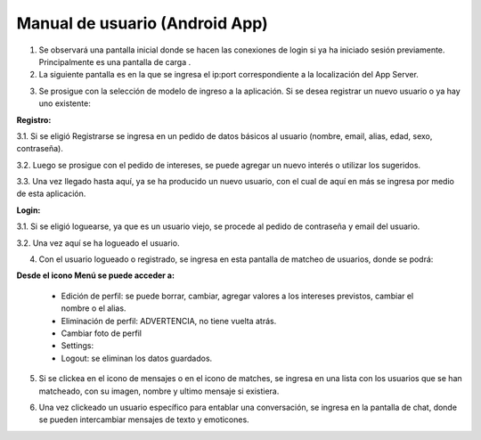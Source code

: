 Manual de usuario (Android App)
***********************************

1. Se observará una pantalla inicial donde se hacen las conexiones de login si ya ha iniciado sesión previamente. Principalmente es una pantalla de carga .

2. La siguiente pantalla es en la que se ingresa el ip:port correspondiente a la localización del App Server.

.. image:: manualImages/UrlActivity.png
                  :width: 150
                  :align: center



3. Se prosigue con la selección de modelo de ingreso a la aplicación. Si se desea registrar un nuevo usuario o ya hay uno existente:

.. image:: manualImages/SelectLoginOrRegistryActivity.png
                  :width: 150
                  :align: center

**Registro:**

3.1.   Si se eligió Registrarse se ingresa en un pedido de datos básicos al usuario   (nombre, email, alias, edad, sexo, contraseña).

.. image:: manualImages/RegistryActivity.png
                  :width: 150
                  :align: center

3.2.   Luego se prosigue con el pedido de intereses, se puede agregar un nuevo interés o utilizar los sugeridos.

.. image:: manualImages/InterestsActivity.png
                  :width: 150
                  :align: center

3.3.   Una vez llegado hasta aquí, ya se ha producido un nuevo usuario, con el cual de aquí en más se ingresa por medio de esta aplicación.


**Login:**



3.1.   Si se eligió loguearse, ya que es un usuario viejo, se procede al pedido de contraseña y email del usuario.

.. image:: manualImages/LoginActivity.png
                  :width: 150
                  :align: center

3.2.   Una vez aquí se ha logueado el usuario.

4. Con el usuario logueado o registrado, se ingresa en esta pantalla de matcheo de usuarios, donde se podrá:

.. image:: manualImages/MatchingActivity.png
                  :width: 150
                  :align: center


    * Enviar el resultado del voto (like clickeando el corazón o dislike clickeando la cruz).
    * Ingresar a la pantalla completa de la imagen clickeando la imagen.
    * Ir a la información básica del usuario a votar, clickeando la i (información).
    * Icono señalador de nuevos Match, con este icono se podrá ir a una pantalla donde se visualizan los matches y se puede interactuar con ellos.
    * Icono señalizador y actuador de nuevos mensajes, con este icono se dirige a una vista de los matches.

**Desde el icono Menú se puede acceder a:**

    * Edición de perfil: se puede borrar, cambiar, agregar valores a los intereses previstos, cambiar el nombre o el alias.
    * Eliminación de perfil: ADVERTENCIA, no tiene vuelta atrás.
    * Cambiar foto de perfil
    * Settings:
    * Logout: se eliminan los datos guardados.

5. Si se clickea en el icono de mensajes o en el icono de matches, se ingresa en una lista con los usuarios que se han matcheado, con su imagen, nombre y ultimo mensaje si existiera.

.. image:: manualImages/ChatListActivity.png
                  :width: 150
                  :align: center

6. Una vez clickeado un usuario específico para entablar una conversación, se ingresa en la pantalla de chat, donde se pueden intercambiar mensajes de texto y emoticones.

.. image:: manualImages/ChatActivity.png
                  :width: 150
                  :align: center
